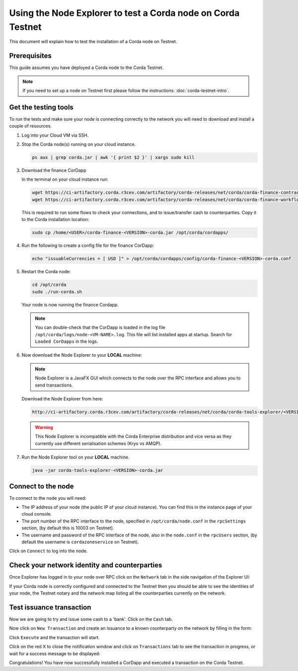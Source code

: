 Using the Node Explorer to test a Corda node on Corda Testnet
=============================================================

This document will explain how to test the installation of a Corda node on Testnet.


Prerequisites
-------------

This guide assumes you have deployed a Corda node to the Corda Testnet.

.. note::

   If you need to set up a node on Testnet first please follow the instructions: :doc:`corda-testnet-intro`.


Get the testing tools
---------------------

To run the tests and make sure your node is connecting correctly to the network you will need to download and install a
couple of resources.

#. Log into your Cloud VM via SSH.

#. Stop the Corda node(s) running on your cloud instance.

   .. code:: bash

       ps aux | grep corda.jar | awk '{ print $2 }' | xargs sudo kill

#. Download the finance CorDapp

   In the terminal on your cloud instance run:

   .. code:: bash

       wget https://ci-artifactory.corda.r3cev.com/artifactory/corda-releases/net/corda/corda-finance-contracts-/<VERSION>-corda/corda-finance-contracts-<VERSION>-corda.jar
       wget https://ci-artifactory.corda.r3cev.com/artifactory/corda-releases/net/corda/corda-finance-workflows-/<VERSION>-corda/corda-finance-workflows-<VERSION>-corda.jar

   This is required to run some flows to check your connections, and to issue/transfer cash to counterparties. Copy it to
   the Corda installation location:

   .. code:: bash

       sudo cp /home/<USER>/corda-finance-<VERSION>-corda.jar /opt/corda/cordapps/

#. Run the following to create a config file for the finance CorDapp:

   .. code:: bash

       echo "issuableCurrencies = [ USD ]" > /opt/corda/cordapps/config/corda-finance-<VERSION>-corda.conf

#. Restart the Corda node:

   .. code:: bash

       cd /opt/corda
       sudo ./run-corda.sh

   Your node is now running the finance Cordapp.

   .. note:: You can double-check that the CorDapp is loaded in the log file ``/opt/corda/logs/node-<VM-NAME>.log``. This
      file will list installed apps at startup. Search for ``Loaded CorDapps`` in the logs.

#. Now download the Node Explorer to your **LOCAL** machine:

   .. note:: Node Explorer is a JavaFX GUI which connects to the node over the RPC interface and allows you to send transactions.

   Download the Node Explorer from here:

   .. code:: bash

       http://ci-artifactory.corda.r3cev.com/artifactory/corda-releases/net/corda/corda-tools-explorer/<VERSION>-corda/corda-tools-explorer-<VERSION>-corda.jar

   .. warning:: This Node Explorer is incompatible with the Corda Enterprise distribution and vice versa as they currently
      use different serialisation schemes (Kryo vs AMQP).

#. Run the Node Explorer tool on your **LOCAL** machine.

   .. code:: bash

       java -jar corda-tools-explorer-<VERSION>-corda.jar

   .. image:: resources/explorer-login.png


Connect to the node
-------------------

To connect to the node you will need:

* The IP address of your node (the public IP of your cloud instance). You can find this in the instance page of your cloud console.
* The port number of the RPC interface to the node, specified in ``/opt/corda/node.conf`` in the ``rpcSettings`` section,
  (by default this is 10003 on Testnet).
* The username and password of the RPC interface of the node, also in the ``node.conf`` in the ``rpcUsers`` section,
  (by default the username is ``cordazoneservice`` on Testnet).

Click on ``Connect`` to log into the node.

Check your network identity and counterparties
----------------------------------------------

Once Explorer has logged in to your node over RPC click on the ``Network`` tab in the side navigation of the Explorer UI:

.. image:: resources/explorer-network.png

If your Corda node is correctly configured and connected to the Testnet then you should be able to see the identities of
your node, the Testnet notary and the network map listing all the counterparties currently on the network.


Test issuance transaction
-------------------------

Now we are going to try and issue some cash to a 'bank'. Click on the ``Cash`` tab.

.. image:: resources/explorer-cash-issue1.png

Now click on ``New Transaction`` and create an issuance to a known counterparty on the network by filling in the form:

.. image:: resources/explorer-cash-issue2.png

Click ``Execute`` and the transaction will start.

.. image:: resources/explorer-cash-issue3.png

Click on the red X to close the notification window and click on ``Transactions`` tab to see the transaction in progress,
or wait for a success message to be displayed:

.. image:: resources/explorer-transactions.png

Congratulations! You have now successfully installed a CorDapp and executed a transaction on the Corda Testnet.
